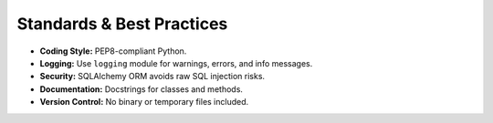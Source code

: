 Standards & Best Practices
==========================

- **Coding Style:** PEP8-compliant Python.
- **Logging:** Use ``logging`` module for warnings, errors, and info messages.
- **Security:** SQLAlchemy ORM avoids raw SQL injection risks.
- **Documentation:** Docstrings for classes and methods.
- **Version Control:** No binary or temporary files included.
